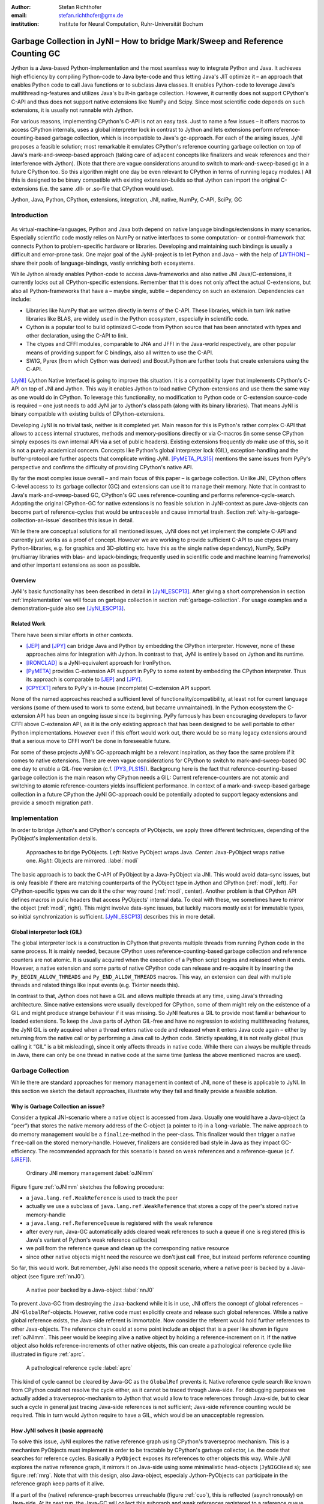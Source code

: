 :author: Stefan Richthofer
:email: stefan.richthofer@gmx.de
:institution: Institute for Neural Computation, Ruhr-Universität Bochum

-------------------------------------------------------------------------------
Garbage Collection in JyNI – How to bridge Mark/Sweep and Reference Counting GC
-------------------------------------------------------------------------------

.. class:: abstract

   Jython is a Java-based Python-implementation and the most seamless way to
   integrate Python and Java. It achieves high efficiency by compiling
   Python-code to Java byte-code and thus letting Java's JIT optimize it – an
   approach that enables Python code to call Java functions or to subclass
   Java classes. It enables Python-code to leverage Java's
   multithreading-features and utilizes Java's built-in garbage collection.
   However, it currently does not support CPython's C-API and thus does not
   support native extensions like NumPy and Scipy. Since most scientific code
   depends on such extensions, it is usually not runnable with Jython.

   For various reasons, implementing CPython's C-API is not an easy task.
   Just to name a few issues – it offers macros to access CPython internals,
   uses a global interpreter lock in contrast to Jython and lets extensions
   perform reference-counting-based garbage collection, which is incompatible
   to Java's gc-approach. For each of the arising issues, JyNI proposes a
   feasible solution; most remarkable it emulates CPython's reference counting
   garbage collection on top of Java's mark-and-sweep-based approach (taking
   care of adjacent concepts like finalizers and weak references and their
   interference with Jython). (Note that there are vague considerations around
   to switch to mark-and-sweep-based gc in a future CPython too. So this
   algorithm might one day be even relevant to CPython in terms of running
   legacy modules.) All this is designed to be binary compatible with existing
   extension-builds so that Jython can import the original C-extensions (i.e.
   the same .dll- or .so-file that CPython would use).


.. class:: keywords

   Jython, Java, Python, CPython, extensions, integration, JNI, native, NumPy, C-API, SciPy, GC

Introduction
------------

.. figure:: JyNILogo2.png
   :figclass: h
   :scale: 25%

As virtual-machine-languages, Python and Java both depend on native language bindings/extensions in many scenarios. Especially scientific code mostly relies on NumPy or native interfaces to some computation- or control-framework that connects Python to problem-specific hardware or libraries.
Developing and maintaining such bindings is usually a difficult and error-prone task. One major goal of the JyNI-project is to let Python and Java – with the help of [JYTHON]_ – share their pools of language-bindings, vastly enriching both ecosystems.

While Jython already enables Python-code to access Java-frameworks and also native JNI Java/C-extensions, it currently locks out all CPython-specific extensions. Remember that this does not only affect the actual C-extensions, but also all Python-frameworks that have a – maybe single, subtle – dependency on such an extension. Dependencies can include:

* Libraries like NumPy that are written directly in terms of the C-API. These libraries, which in turn link native libraries like BLAS, are widely used in the Python ecosystem, especially in scientific code.

* Cython is a popular tool to build optimized C-code from Python source that has been annotated with types and other declaration, using the C-API to link.

* The ctypes and CFFI modules, comparable to JNA and JFFI in the Java-world respectively, are other popular means of providing support for C bindings, also all written to use the C-API.

* SWIG, Pyrex (from which Cython was derived) and Boost.Python are further tools that create extensions using the C-API.

[JyNI]_ (Jython Native Interface) is going to improve this situation. It is a compatibility layer that implements CPython's C-API on top of JNI and Jython. This way it enables Jython to load native CPython-extensions and use them the same way as one would do in CPython. To leverage this functionality, no modification to Python code or C-extension source-code is required – one just needs to add JyNI.jar to Jython's classpath (along with its binary libraries). That means JyNI is binary compatible with existing builds of CPython-extensions.
 
Developing JyNI is no trivial task, neither is it completed yet. Main reason for this is Python's rather complex C-API that allows to access internal structures, methods and memory-positions directly or via C-macros (in some sense CPython simply exposes its own internal API via a set of public headers). Existing extensions frequently *do* make use of this, so it is not a purely academical concern. Concepts like Python's global interpreter lock (GIL), exception-handling and the buffer-protocol are further aspects that complicate writing JyNI. [PyMETA_PLS15]_ mentions the same issues from PyPy's perspective and confirms the difficulty of providing CPython's native API.

By far the most complex issue overall – and main focus of this paper – is garbage collection. Unlike JNI, CPython offers C-level access to its garbage collector (GC) and extensions can use it to manage their memory. Note that in contrast to Java's mark-and-sweep-based GC, CPython's GC uses reference-counting and performs reference-cycle-search. Adopting the original CPython-GC for native extensions is no feasible solution in JyNI-context as pure Java-objects can become part of reference-cycles that would be untraceable and cause immortal trash. Section :ref:`why-is-garbage-collection-an-issue` describes this issue in detail.

.. Further we plan to have a GIL-free mode. Note that CPython mainly needs the GIL, because reference 
   counters are not atomic. Our GIL-free mode would completely substitutes extensions' reference 
   counting by Java-GC. However this mode can break some extensions depending on how they internally 
   use Python-references. It additionally will have an increased demand on reference-handles on Java 
   side, so developers must consider for each extension individually whether GIL-free mode is feasible 
   and valuable (JyNI will presumably allow to set this mode per-extension).

While there are conceptual solutions for all mentioned issues, JyNI does not yet implement the complete C-API and currently just works as a proof of concept. However we are working to provide sufficient C-API to use ctypes (many Python-libraries, e.g. for graphics and 3D-plotting etc. have this as the single native dependency), NumPy, SciPy (multiarray libraries with blas- and lapack-bindings; frequently used in scientific code and machine learning frameworks) and other important extensions as soon as possible.

Overview
........

JyNI's basic functionality has been described in detail in [JyNI_ESCP13]_. After giving a short comprehension in section :ref:`implementation` we will focus on garbage collection in section :ref:`garbage-collection`. For usage examples and a demonstration-guide also see [JyNI_ESCP13]_.


Related Work
............
 
There have been similar efforts in other contexts.

* [JEP]_ and [JPY]_ can bridge Java and Python by embedding the CPython interpreter. However, none of 
  these approaches aims for integration with Jython. In contrast to that, JyNI is entirely based on 
  Jython and its runtime.

* [IRONCLAD]_ is a JyNI-equivalent approach for IronPython.

* [PyMETA]_ provides C-extension API support in PyPy to some extent by embedding the CPython 
  interpreter. Thus its approach is comparable to [JEP]_ and [JPY]_.

* [CPYEXT]_ refers to PyPy's in-house (incomplete) C-extension API support.

None of the named approaches reached a sufficient level of functionality/compatibility, at least not for current language versions (some of them used to work to some extend, but became unmaintained). In the Python ecosystem the C-extension API has been an ongoing issue since its beginning. PyPy famously has been encouraging developers to favor CFFI above C-extension API, as it is the only existing approach that has been designed to be well portable to other Python implementations. However even if this effort would work out, there would be so many legacy extensions around that a serious move to CFFI won't be done in foreseeable future.

For some of these projects JyNI's GC-approach might be a relevant inspiration, as they face the same problem if it comes to native extensions. There are even vague considerations for CPython to switch to mark-and-sweep-based GC one day to enable a GIL-free version (c.f. [PY3_PLS15]_). Backgroung here is the fact that reference-counting-based garbage collection is the main reason why CPython needs a GIL: Current reference-counters are not atomic and switching to atomic reference-counters yields insufficient performance.
In context of a mark-and-sweep-based garbage collection in a future CPython the JyNI GC-approach could be potentially adopted to support legacy extensions and provide a smooth migration path.

.. - follow-up paper of [JyNI_ESCP13]_
   - issues stated by PyMetabiosis
   - CPython attempts to remove GIL in future
   - platforms
   - related work: PyMetabiosis, Jep, JPy, IronClad


Implementation
--------------

In order to bridge Jython's and CPython's concepts of PyObjects, we apply three
different techniques, depending of the PyObject's implementation details.

.. figure:: Modi.eps
   :scale: 26%
   :figclass: h

   Approaches to bridge PyObjects. *Left*: Native PyObject wraps Java. *Center*: Java-PyObject wraps native one. *Right*: Objects are mirrored. :label:`modi`

The basic approach is to back the C-API of PyObject by a Java-PyObject via JNI.
This would avoid data-sync issues, but is only feasible if there are matching counterparts of the PyObject type in Jython and CPython (:ref:`modi`, left).
For CPython-specific types we can do it the other way round  (:ref:`modi`, center). Another problem is that CPython API defines macros in pulic headers that access PyObjects' internal data. To deal with these, we sometimes have to mirror the object (:ref:`modi`, right).
This might involve data-sync issues, but luckily macors mostly exist for immutable types, so initial synchronization is sufficient. [JyNI_ESCP13]_ describes this in more detail.


Global interpreter lock (GIL)
.............................

The global interpreter lock is a construction in CPython that prevents multiple threads from running Python code in the same process. It is mainly needed, because CPython uses reference-counting-based garbage collection and reference counters are not atomic.
It is usually acquired when the execution of a Python script begins and released when it ends. However, a native extension and some parts of native CPython code can release and re-acquire it by inserting the ``Py_BEGIN_ALLOW_THREADS`` and ``Py_END_ALLOW_THREADS`` macros. This way, an extension can deal with multiple threads and related things like input events (e.g. Tkinter needs this).

In contrast to that, Jython does not have a GIL and allows multiple threads at any time, using Java's threading architecture. Since native extensions were usually developed for CPython, some of them might rely on the existence of a GIL and might produce strange behaviour if it was missing. So JyNI features a GIL to provide most familiar behaviour to loaded extensions. To keep the Java parts of Jython GIL-free and have no regression to existing multithreading features, the JyNI GIL is only acquired when a thread enters native code and released when it enters Java code again – either by returning from the native call or by performing a Java call to Jython code. Strictly speaking, it is not really global (thus calling it “GIL” is a bit misleading), since it only affects threads in native code. While there can always be multiple threads in Java, there can only be one thread in native code at the same time (unless the above mentioned macros are used).


Garbage Collection
------------------

While there are standard approaches for memory management in context of JNI,
none of these is applicable to JyNI. In this section we sketch the default
approaches, illustrate why they fail and finally provide a feasible solution.

Why is Garbage Collection an issue?
...................................

Consider a typical JNI-scenario where a native object is accessed from Java.
Usually one would have a Java-object (a “peer”) that stores the native
memory address of the C-object (a pointer to it) in a ``long``-variable. The
naive approach to do memory management would be a ``finalize``-method
in the peer-class. This finalizer would then trigger a native ``free``-call
on the stored memory-handle. However, finalizers are considered bad style in
Java as they impact GC-efficiency. The recommended approach for this scenario
is based on weak references and a reference-queue (c.f. [JREF]_).

.. figure:: OrdinaryGC.eps
   :scale: 42%
   :figclass: H

   Ordinary JNI memory management :label:`oJNImm`

Figure figure :ref:`oJNImm` sketches the following procedure:

* a ``java.lang.ref.WeakReference`` is used to track the peer
* actually we use a subclass of ``java.lang.ref.WeakReference`` that stores
  a copy of the peer's stored native memory-handle
* a ``java.lang.ref.ReferenceQueue`` is registered with the weak reference
* after every run, Java-GC automatically adds cleared weak references to such
  a queue if one is registered
  (this is Java's variant of Python's weak reference callbacks)
* we poll from the reference queue and clean up the corresponding native resource
* since other native objects might need the resource we don't just call ``free``,
  but instead perform reference counting

So far, this would work. But remember, JyNI also needs the opposit scenario, where
a native peer is backed by a Java-object (see figure :ref:`nnJ0`).

.. figure:: NativeNeedsJava_0050.eps
   :scale: 42%
   :figclass: H

   A native peer backed by a Java-object :label:`nnJ0`

To prevent Java-GC from destroying the Java-backend while it is in use, JNI offers
the concept of global references – JNI-``GlobalRef``-objects. However, native code
must explicitly create and release such global references. While a native global
reference exists, the Java-side referent is immortable. Now consider the referent
would hold further references to other Java-objects. The reference chain could at
some point include an object that is a peer like shown in figure :ref:`oJNImm`. This peer
would be keeping alive a native object by holding a reference-increment on it. If
the native object also holds reference-increments of other native objects, this
can create a pathological reference cycle like illustrated in figure :ref:`aprc`.

.. figure:: NativeNeedsJava.eps
   :scale: 42%
   :figclass: H

   A pathological reference cycle :label:`aprc`

This kind of cycle cannot be cleared by Java-GC as the ``GlobalRef`` prevents it.
Native reference cycle search like known from CPython could not resolve the cycle
either, as it cannot be traced through Java-side. For debugging purposes we actually
added a traverseproc-mechanism to Jython that would allow to trace references
through Java-side, but to clear such a cycle in general just tracing Java-side
references is not sufficient; Java-side reference counting would be required. This
in turn would Jython require to have a GIL, which would be an unacceptable regression.

How JyNI solves it (basic approach)
...................................

To solve this issue, JyNI explores the native reference graph using CPython's traverseproc
mechanism. This is a mechanism PyObjects must implement in order to be tractable by
CPython's garbage collector, i.e. the code that searches for reference cycles. Basically
a ``PyObject`` exposes its references to other objects this way. While JyNI explores the native
reference graph, it mirrors it on Java-side using some minimalistic head-objects
(``JyNIGCHead`` s); see figure :ref:`rnrg`. Note that with this design, also Java-object,
especialy Jython-PyObjects can participate in the reference graph keep parts of it alive.

.. latex::
   \begin{figure}[H]\noindent\makebox[\columnwidth][c]{\includegraphics[scale=0.42]{JyNIGCBasic_0108.eps}}
   \caption{reflected native reference graph \DUrole{label}{rnrg}}
   \end{figure}

If a part of the (native) reference-graph becomes unreachable (figure :ref:`cuo`), this is
reflected (asynchronously) on Java-side. At its next run, the Java-GC will collect this
subgraph and weak references registered to a reference queue can detect deleted objects and
then release native references.

.. figure:: JyNIGCBasic_0130.eps
   :scale: 42%
   :figclass: H

   clearing unreachable objects :label:`cuo`


How JyNI solves it (hard case)
..............................

The fact that the reference-graph is mirrored asynchronously can lead to bad situations.
While JyNI features API that allows C-code to report changes of the graph, we cannot
enforce native references to report such changes. However we made sure that all builtin
types instantaneously send updates to Java-side on modification.

Now consider that a native extension changes the reference graph silently and Java's GC
runs before this change was mirrored to Java-side. In that case two types of errors could
normally happen:

1) Objects might be deleted that are still in use
2) Objects that are not in use any more persist

The design applied in JyNI makes sure that only the second error can happen and that only
temporarily, i.e. objects might persist for an additional GC-cycle or two, but not forever.
To make sure that the first kind of error cannot happen, we check a to-be-deleted native
reference subgraph for inner consistency before actually deleting it. 

.. figure:: JyNIGCHard_0050.eps
   :scale: 42%
   :figclass: H

   graph must be checked for inner consistency (GC ran before orange connection was mirrored to Java-side) :label:`constcy`

If not all native reference counts are explainable within this subgraph
(c.f. figure :ref:`constcy`), we redo the exploration of participating
PyObjects and update the mirrored graph on Java-side.

.. figure:: JyNIGCHard_0080.eps
   :scale: 42%
   :figclass: H

   recreated graph :label:`recreated`

While we can easily recreate the GC-heads, there might be PyObjects that
were weakly reachable from native side and were sweeped by Java-GC. In order
to restore such objects, me must perform a resurrection
(c.f. figure :label:`resurrected`).

.. figure:: JyNIGCHard_0090.eps
   :scale: 42%
   :figclass: H

   resurrected Java-backend :label:`resurrected`

The term object-resurrection refers to a situation where an object was
garbage-collected, but has a finalizer that restores a strong reference
to the object. Note that while resurrection is not recommended – actually the
possibility of a resurrection is the main reason why finalizers are
not recommended – it is a legal operation. So certain GC-heads need to be able
to resurrect an underlying Jython-PyObject and thus must have a finalizer.
Since only certain objects can be subject to a silence reference-graph
modification, it is sufficient to let only gc-heads attached to these objects
implement finalizers – we use finalizers only where really needed.


.. Fixing finalizers and weak references


.. Weak References

Todo: Explain weak references here


Roadmap
-------

The main goal of JyNI is compatibility with NumPy and SciPy, since these extensions are of most scientific importance.
Since NumPy has dependencies on several other extensions, we will have to ensure compatibility with these extensions first.
Among these are ctypes and datetime (see previous section). In order to support ctypes, we will have to support the ``PyWeakRef`` object.


Cross-Platform support
......................

We will address cross-platform support when JyNI has reached a sufficiently stable state on our development platform.
At least we require rough solutions for the remaining gaps. Ideally, we focus
on cross-platform support when JyNI is capable of running NumPy.


References
----------

.. [PyMETA] Romain Guillebert, PyMetabiosis, https://github.com/rguillebert/pymetabiosis, Web. 2015-09-15

.. [PyMETA_PLS15] Romain Guillebert, PyMetabiosis, Python Language Summit 2015, PyCon 2015, LWN.net, https://lwn.net/Articles/641021, Web. 2015-09-14

.. [PY3_PLS15] Larry Hastings, Making Python 3 more attractive, Python Language Summit 2015, PyCon 2015, LWN.net, https://lwn.net/Articles/640179, Web. 2015-09-14

.. [JyNI_ESCP13] Stefan Richthofer, JyNI - Using native CPython-Extensions in Jython, Proceedings of the 6th European Conference on Python in Science (EuroSciPy 2013), http://arxiv.org/abs/1404.6390, 2014-05-01, Web. 2015-09-16

.. [JyNI] Stefan Richthofer, Jython Native Interface (JyNI) Homepage, http://www.JyNI.org, 2015-08-17, Web. 2015-09-16

.. [JYTHON] Python Software Foundation, Corporation for National Research Initiatives, Jython: Python for the Java Platform, http://www.jython.org, 2015-09-11, Web. 2015-09-16

.. [IRONCLAD] IronPython team, Ironclad, https://github.com/IronLanguages/ironclad, 2015-01-02, Web. 2015-09-16

.. [CPYEXT] PyPy team, PyPy/Python compatibility, http://pypy.org/compat.html, Web. 19 Mar. 2014

.. [JEP] Mike Johnson/Jep Team, Jep - Java Embedded Python, https://github.com/mrj0/jep, 2015-09-13, Web. 2015-09-16

.. [JPY] Brockmann Consult GmbH, jpy, https://github.com/bcdev/jpy, 2015-09-10, Web. 2015-09-16

.. [C-API] Python Software Foundation, Python/C API Reference Manual, http://docs.python.org/2/c-api, 2014-03-19

.. [JREF] Peter Haggar, IBM Corporation, http://www.ibm.com/developerworks/library/j-refs, 1 Oct. 2002, Web. 7 Apr. 2014

